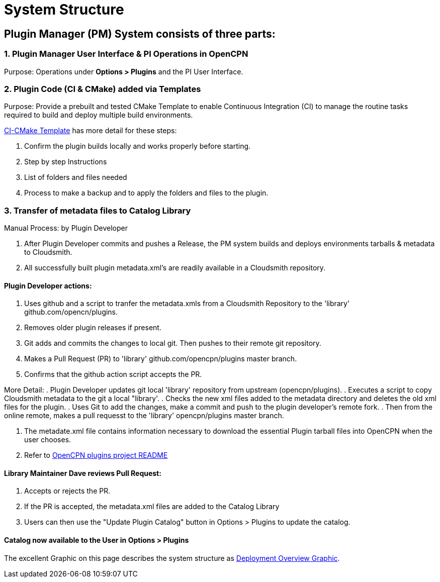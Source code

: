 = System Structure

== Plugin Manager (PM) System consists of three parts:

=== 1. Plugin Manager User Interface & PI Operations in OpenCPN

Purpose: Operations under **Options > Plugins** and the PI User Interface.

=== 2. Plugin Code (CI & CMake) added via Templates

Purpose: Provide a prebuilt and tested CMake Template to enable Continuous Integration (CI) to manage the routine tasks required to build and deploy multiple build environments.

xref:pm-tp-system-structure.adoc[CI-CMake Template] has more detail for these steps:

. Confirm the plugin builds locally and works properly before starting.
. Step by step Instructions
. List of folders and files needed
. Process to make a backup and to apply the folders and files to the plugin.

=== 3. Transfer of metadata files to Catalog Library

Manual Process: by Plugin Developer

. After Plugin Developer commits and pushes a Release, the PM system builds and deploys environments tarballs & metadata to Cloudsmith.
. All successfully built plugin metadata.xml's are readily available in a Cloudsmith repository.

==== Plugin Developer actions:

. Uses github  and a script to tranfer the metadata.xmls from a Cloudsmith Repository to the 'library' github.com/opencn/plugins.
. Removes older plugin releases if present.
. Git adds and commits the changes to local git. Then pushes to their remote git repository.
. Makes a Pull Request (PR) to 'library' github.com/opencpn/plugins master branch.
. Confirms that the github action script accepts the PR.

More Detail:
. Plugin Developer updates git local 'library' repository from upstream (opencpn/plugins).
. Executes a script to copy Cloudsmith metadata to the git a local "library'.
. Checks the new xml files added to the metadata directory and deletes the old xml files for the plugin.
. Uses Git to add the changes, make a commit and push to the plugin developer's remote fork.
. Then from the online remote, makes a pull requesst to the 'library' opencpn/plugins master branch.

. The metadate.xml file contains information necessary to download the essential Plugin tarball files into OpenCPN when the user chooses.
. Refer to https://github.com/OpenCPN/plugins/blob/master/DEVELOPER-INFO.md[OpenCPN plugins project README]

==== Library Maintainer Dave reviews Pull Request:

. Accepts or rejects the PR.
. If the PR is accepted, the metadata.xml files are added to the Catalog Library
. Users can then use the "Update Plugin Catalog" button in Options > Plugins to update the catalog.

==== Catalog now available to the User in **Options > Plugins**

The excellent Graphic on this page describes the system structure as xref:pm-overview-deployment.adoc[Deployment Overview Graphic].
